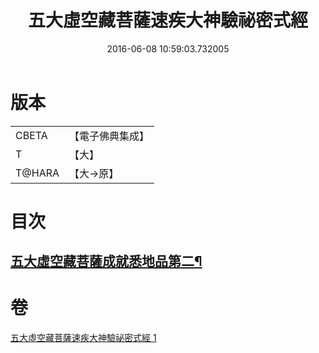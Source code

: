 #+TITLE: 五大虛空藏菩薩速疾大神驗祕密式經 
#+DATE: 2016-06-08 10:59:03.732005

* 版本
 |     CBETA|【電子佛典集成】|
 |         T|【大】     |
 |    T@HARA|【大→原】   |

* 目次
** [[file:KR6j0366_001.txt::001-0607c9][五大虛空藏菩薩成就悉地品第二¶]]

* 卷
[[file:KR6j0366_001.txt][五大虛空藏菩薩速疾大神驗祕密式經 1]]

